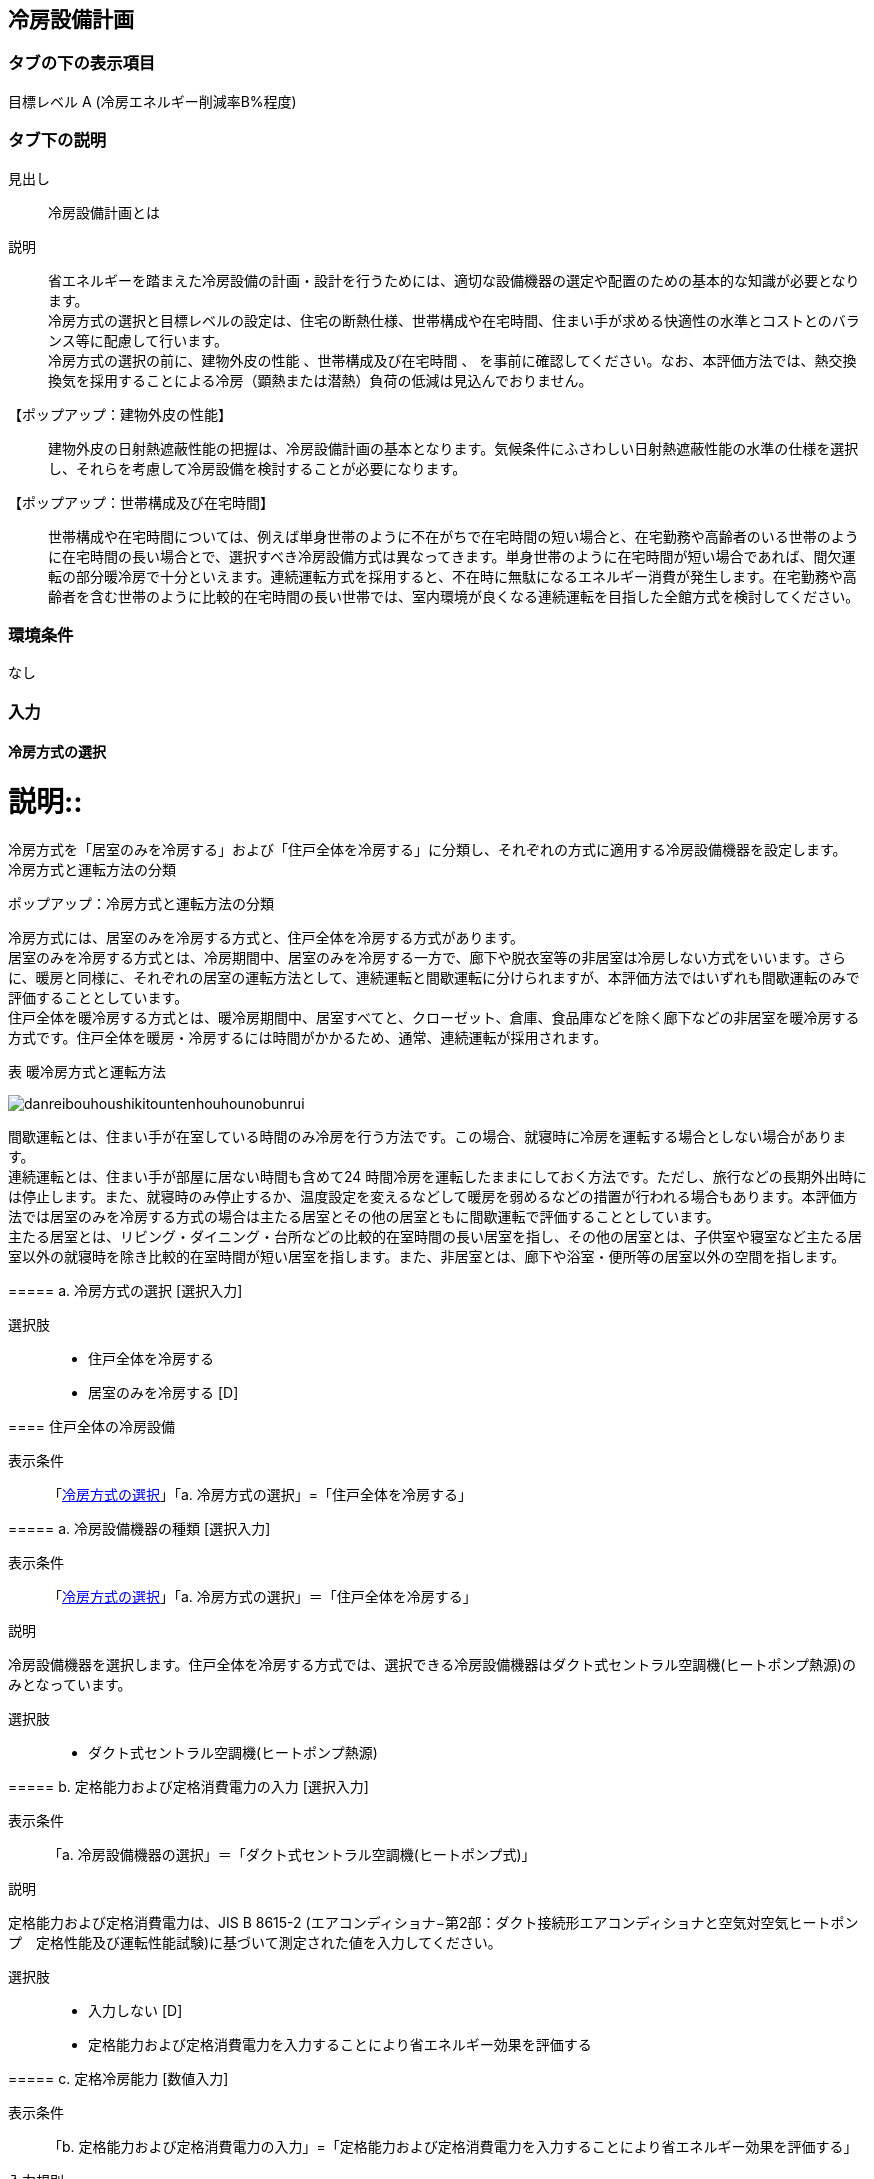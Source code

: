 == 冷房設備計画

=== タブの下の表示項目

目標レベル A (冷房エネルギー削減率B%程度)

=== タブ下の説明

見出し::
冷房設備計画とは

説明::
// 暖房と同様になにかここに文章が必要
省エネルギーを踏まえた冷房設備の計画・設計を行うためには、適切な設備機器の選定や配置のための基本的な知識が必要となります。 +
冷房方式の選択と目標レベルの設定は、住宅の断熱仕様、世帯構成や在宅時間、住まい手が求める快適性の水準とコストとのバランス等に配慮して行います。 +
冷房方式の選択の前に、[underline]#建物外皮の性能# 、[underline]#世帯構成及び在宅時間# 、 を事前に確認してください。なお、本評価方法では、熱交換換気を採用することによる冷房（顕熱または潜熱）負荷の低減は見込んでおりません。

【ポップアップ：建物外皮の性能】::
建物外皮の日射熱遮蔽性能の把握は、冷房設備計画の基本となります。気候条件にふさわしい日射熱遮蔽性能の水準の仕様を選択し、それらを考慮して冷房設備を検討することが必要になります。

【ポップアップ：世帯構成及び在宅時間】::
世帯構成や在宅時間については、例えば単身世帯のように不在がちで在宅時間の短い場合と、在宅勤務や高齢者のいる世帯のように在宅時間の長い場合とで、選択すべき冷房設備方式は異なってきます。単身世帯のように在宅時間が短い場合であれば、間欠運転の部分暖冷房で十分といえます。連続運転方式を採用すると、不在時に無駄になるエネルギー消費が発生します。在宅勤務や高齢者を含む世帯のように比較的在宅時間の長い世帯では、室内環境が良くなる連続運転を目指した全館方式を検討してください。

=== 環境条件
なし

=== 入力

[[CS_operation]]
==== 冷房方式の選択

説明::
====
冷房方式を「居室のみを冷房する」および「住戸全体を冷房する」に分類し、それぞれの方式に適用する冷房設備機器を設定します。 +
[underline]#冷房方式と運転方法の分類#
====

ポップアップ：冷房方式と運転方法の分類::
====
冷房方式には、居室のみを冷房する方式と、住戸全体を冷房する方式があります。 +
居室のみを冷房する方式とは、冷房期間中、居室のみを冷房する一方で、廊下や脱衣室等の非居室は冷房しない方式をいいます。さらに、暖房と同様に、それぞれの居室の運転方法として、連続運転と間歇運転に分けられますが、本評価方法ではいずれも間歇運転のみで評価することとしています。 +
住戸全体を暖冷房する方式とは、暖冷房期間中、居室すべてと、クローゼット、倉庫、食品庫などを除く廊下などの非居室を暖冷房する方式です。住戸全体を暖房・冷房するには時間がかかるため、通常、連続運転が採用されます。 +

表 暖冷房方式と運転方法

image::images//HeatingSystem//danreibouhoushikitountenhouhounobunrui.png[]

間歇運転とは、住まい手が在室している時間のみ冷房を行う方法です。この場合、就寝時に冷房を運転する場合としない場合があります。 +
連続運転とは、住まい手が部屋に居ない時間も含めて24 時間冷房を運転したままにしておく方法です。ただし、旅行などの長期外出時には停止します。また、就寝時のみ停止するか、温度設定を変えるなどして暖房を弱めるなどの措置が行われる場合もあります。本評価方法では居室のみを冷房する方式の場合は主たる居室とその他の居室ともに間歇運転で評価することとしています。 +
主たる居室とは、リビング・ダイニング・台所などの比較的在室時間の長い居室を指し、その他の居室とは、子供室や寝室など主たる居室以外の就寝時を除き比較的在室時間が短い居室を指します。また、非居室とは、廊下や浴室・便所等の居室以外の空間を指します。
====

===== a. 冷房方式の選択 [選択入力]

選択肢::
* 住戸全体を冷房する
* 居室のみを冷房する [D]

[[CS_for_whole_house]]
==== 住戸全体の冷房設備

表示条件::
「<<CS_operation>>」「a. 冷房方式の選択」=「住戸全体を冷房する」

===== a. 冷房設備機器の種類 [選択入力]

表示条件::
「<<CS_operation>>」「a. 冷房方式の選択」＝「住戸全体を冷房する」

説明::
====
冷房設備機器を選択します。住戸全体を冷房する方式では、選択できる冷房設備機器はダクト式セントラル空調機(ヒートポンプ熱源)のみとなっています。
====

選択肢::
* ダクト式セントラル空調機(ヒートポンプ熱源)

===== b. 定格能力および定格消費電力の入力 [選択入力]

表示条件::
「a. 冷房設備機器の選択」＝「ダクト式セントラル空調機(ヒートポンプ式)」

説明::
====
定格能力および定格消費電力は、JIS B 8615-2 (エアコンディショナ−第2部：ダクト接続形エアコンディショナと空気対空気ヒートポンプ　定格性能及び運転性能試験)に基づいて測定された値を入力してください。
====

選択肢::
* 入力しない [D]
* 定格能力および定格消費電力を入力することにより省エネルギー効果を評価する

===== c. 定格冷房能力 [数値入力]

表示条件::
「b. 定格能力および定格消費電力の入力」=「定格能力および定格消費電力を入力することにより省エネルギー効果を評価する」

入力規則::
最小値=1000, 最大値=30000, 小数点=0, 規定値=7100, 単位=W

===== d. 定格冷房消費電力 [数値入力]

表示条件::
「b. 定格能力および定格消費電力の入力」＝「定格能力および定格消費電力を入力することにより省エネルギー効果を評価する」

入力規則::
最小値=100, 最大値=15000, 小数点=0, 規定値=2240, 単位=W

===== e. 風量補正 [選択入力]

表示条件::
「a. 冷房設備機器の選択」＝「ダクト式セントラル空調機(ヒートポンプ式)」

説明::
====
「風量補正なし」は、圧力損失によって送風機の出力が変わらない機器の場合に選択してください。「風量補正あり」は、圧力損失によって送風機の出力が変わる機器の場合に選択してください。
====

選択肢::
* 風量補正なし [D]
* 風量補正あり

==== f. 消費電力補正係数(風量補正なし) [数値入力]

表示条件::
「e. 風量補正」=「風量補正なし」

説明::
====
消費電力量補正係数とは、ダクト等の圧力損失によって増加する消費電力を考慮するための係数で、風量補正の有無やダクトの断熱被覆の状況を考慮して計算します。
====

入力規則::
最小値=1.00, 最大値=9.99, 小数点=2, 規定値=1.69

===== g. 消費電力補正係数(風量補正あり) [数値入力]

表示条件::
「e. 風量補正」=「風量補正あり」

説明::
====
消費電力量補正係数とは、ダクト等の圧力損失によって増加する消費電力を考慮するための係数で、風量補正の有無やダクトの断熱被覆の状況を考慮して計算します。
====

入力規則::
最小値=1.00, 最大値=9.99, 小数点=2, 規定値=1.40

[[CS_for_main_room]]
==== 主たる居室の冷房設備

表示条件::
「<<CS_operation>>」「a. 冷房方式の選択」=「居室のみを冷房する」

===== a. 冷房設備機器または放熱器の種類 [選択入力]

表示条件::
「<<CS_operation>>」「a. 冷房方式の選択」=「居室のみを冷房する」

説明::
====
「居室のみを冷房する」を選択した場合は、「主たる居室」と「その他の居室」ごとに、設置する冷房設備機器等を選択して下さい。
====

選択肢::
* ルームエアコンディショナー
* その他の冷房設備機器
* 冷房設備機器または放熱器を設置しない [規定値]

===== b. 省エネルギー対策の有無および種類 [選択入力]

表示条件::
「a.冷房設備機器または放熱器の種類」=「ルームエアコンディショナー」

説明::
====
「特に省エネルギー対策をしていない」は、省エネルギー対策に取り組んでいない場合、あるいは特に省エネルギー対策を評価しない場合に選択して下さい。設置される機器のエネルギー消費効率が不明な場合もこちらを選択して下さい。 +
「エネルギー消費効率の区分を入力することにより省エネルギー効果を評価する」は、エネルギー消費効率の区分によって省エネルギー効果を評価する場合に選択して下さい。
====

選択肢::
* 特に省エネルギー対策をしていない [D]
* エネルギー消費効率の区分を入力することにより省エネルギー効果を評価する

===== c. エネルギー消費効率の区分 [選択入力]

表示条件::
「b.省エネルギー対策の有無および種類」=「エネルギー消費効率の区分を入力することにより省エネルギー効果を評価する」

説明::
====
エネルギー消費効率の区分とは、冷房定格能力の大きさごとに定格冷房エネルギー消費効率の程度に応じて3段階に区分したものです。
====

選択肢::
* 区分(い)
* 区分(ろ) [D]
* 区分(は)

===== d. 容量可変コンプレッサー [選択入力]

表示条件::
「b.省エネルギー対策の有無および種類」=「エネルギー消費効率の区分を入力することにより省エネルギー効果を評価する」

説明::
====
容量可変型コンプレッサーとは、一回転あたりのシリンダ容積（押のけ量）を変化させて単位時間あたりの冷媒循環量を制御する機械式容量制御を採用したコンプレッサーのことです。
複数のルームエアコンディショナーが設置される場合で、容量可変型コンプレッサーの搭載の有無が異なる場合は、「搭載しない」を選択して下さい。
====

選択肢::
* 搭載しない [D]
* 搭載する

===== e. その他の暖房設備機器の名称 [テキスト入力]

表示条件::
「a. 冷房設備機器または放熱器の種類」=「その他の暖房設備機器」

[[CS_for_other_room]]
==== その他の居室の暖房設備

表示条件::
「<<CS_operation>>」「a. 冷房方式の選択」=「居室のみを暖房する」

NOTE: 以下の選択項目は、<<CS_for_main_room>>の項目a)～e)と全く同じ。
